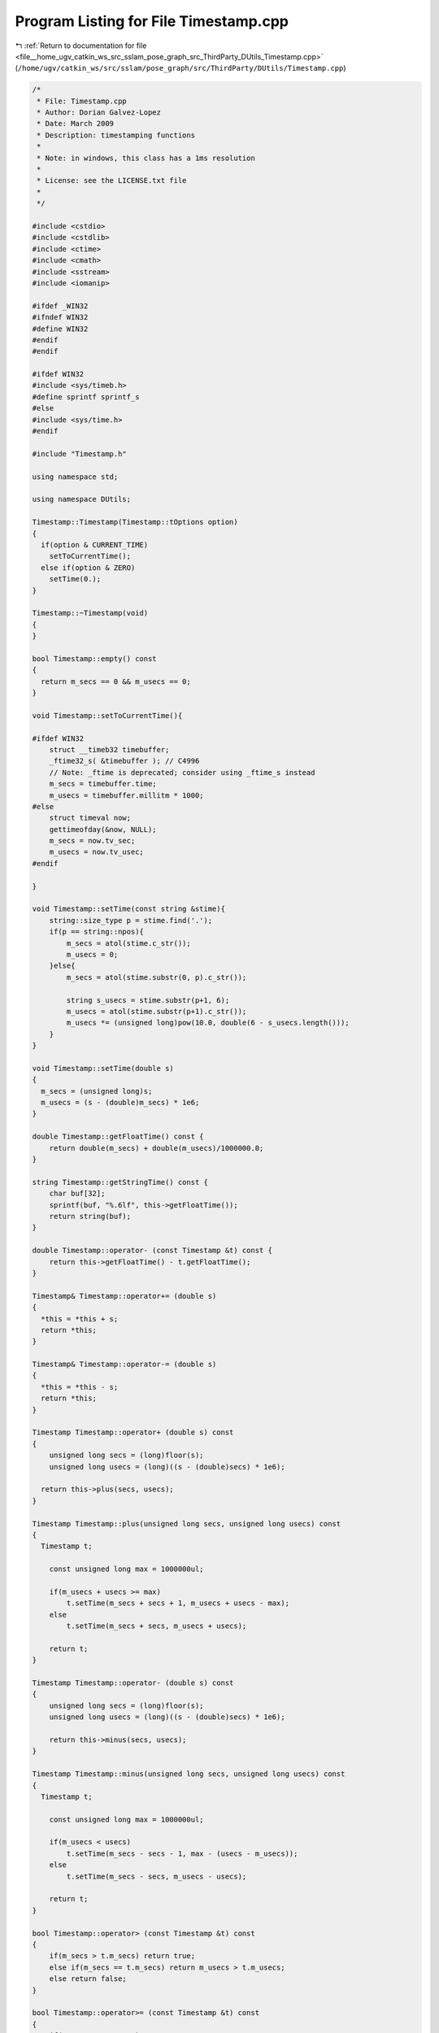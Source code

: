 
.. _program_listing_file__home_ugv_catkin_ws_src_sslam_pose_graph_src_ThirdParty_DUtils_Timestamp.cpp:

Program Listing for File Timestamp.cpp
======================================

|exhale_lsh| :ref:`Return to documentation for file <file__home_ugv_catkin_ws_src_sslam_pose_graph_src_ThirdParty_DUtils_Timestamp.cpp>` (``/home/ugv/catkin_ws/src/sslam/pose_graph/src/ThirdParty/DUtils/Timestamp.cpp``)

.. |exhale_lsh| unicode:: U+021B0 .. UPWARDS ARROW WITH TIP LEFTWARDS

.. code-block:: cpp

   /*
    * File: Timestamp.cpp
    * Author: Dorian Galvez-Lopez
    * Date: March 2009
    * Description: timestamping functions
    * 
    * Note: in windows, this class has a 1ms resolution
    *
    * License: see the LICENSE.txt file
    *
    */
   
   #include <cstdio>
   #include <cstdlib>
   #include <ctime>
   #include <cmath>
   #include <sstream>
   #include <iomanip>
   
   #ifdef _WIN32
   #ifndef WIN32
   #define WIN32
   #endif
   #endif
   
   #ifdef WIN32
   #include <sys/timeb.h>
   #define sprintf sprintf_s
   #else
   #include <sys/time.h>
   #endif
   
   #include "Timestamp.h"
   
   using namespace std;
   
   using namespace DUtils;
   
   Timestamp::Timestamp(Timestamp::tOptions option)
   {
     if(option & CURRENT_TIME)
       setToCurrentTime();
     else if(option & ZERO)
       setTime(0.);
   }
   
   Timestamp::~Timestamp(void)
   {
   }
   
   bool Timestamp::empty() const
   {
     return m_secs == 0 && m_usecs == 0;
   }
   
   void Timestamp::setToCurrentTime(){
       
   #ifdef WIN32
       struct __timeb32 timebuffer;
       _ftime32_s( &timebuffer ); // C4996
       // Note: _ftime is deprecated; consider using _ftime_s instead
       m_secs = timebuffer.time;
       m_usecs = timebuffer.millitm * 1000;
   #else
       struct timeval now;
       gettimeofday(&now, NULL);
       m_secs = now.tv_sec;
       m_usecs = now.tv_usec;
   #endif
   
   }
   
   void Timestamp::setTime(const string &stime){
       string::size_type p = stime.find('.');
       if(p == string::npos){
           m_secs = atol(stime.c_str());
           m_usecs = 0;
       }else{
           m_secs = atol(stime.substr(0, p).c_str());
           
           string s_usecs = stime.substr(p+1, 6);
           m_usecs = atol(stime.substr(p+1).c_str());
           m_usecs *= (unsigned long)pow(10.0, double(6 - s_usecs.length()));
       }
   }
   
   void Timestamp::setTime(double s)
   {
     m_secs = (unsigned long)s;
     m_usecs = (s - (double)m_secs) * 1e6;
   }
   
   double Timestamp::getFloatTime() const {
       return double(m_secs) + double(m_usecs)/1000000.0;
   }
   
   string Timestamp::getStringTime() const {
       char buf[32];
       sprintf(buf, "%.6lf", this->getFloatTime());
       return string(buf);
   }
   
   double Timestamp::operator- (const Timestamp &t) const {
       return this->getFloatTime() - t.getFloatTime();
   }
   
   Timestamp& Timestamp::operator+= (double s)
   {
     *this = *this + s;
     return *this;
   }
   
   Timestamp& Timestamp::operator-= (double s)
   {
     *this = *this - s;
     return *this;
   }
   
   Timestamp Timestamp::operator+ (double s) const
   {
       unsigned long secs = (long)floor(s);
       unsigned long usecs = (long)((s - (double)secs) * 1e6);
   
     return this->plus(secs, usecs);
   }
   
   Timestamp Timestamp::plus(unsigned long secs, unsigned long usecs) const
   {
     Timestamp t;
   
       const unsigned long max = 1000000ul;
   
       if(m_usecs + usecs >= max)
           t.setTime(m_secs + secs + 1, m_usecs + usecs - max);
       else
           t.setTime(m_secs + secs, m_usecs + usecs);
       
       return t;
   }
   
   Timestamp Timestamp::operator- (double s) const
   {
       unsigned long secs = (long)floor(s);
       unsigned long usecs = (long)((s - (double)secs) * 1e6);
   
       return this->minus(secs, usecs);
   }
   
   Timestamp Timestamp::minus(unsigned long secs, unsigned long usecs) const
   {
     Timestamp t;
   
       const unsigned long max = 1000000ul;
   
       if(m_usecs < usecs)
           t.setTime(m_secs - secs - 1, max - (usecs - m_usecs));
       else
           t.setTime(m_secs - secs, m_usecs - usecs);
       
       return t;
   }
   
   bool Timestamp::operator> (const Timestamp &t) const
   {
       if(m_secs > t.m_secs) return true;
       else if(m_secs == t.m_secs) return m_usecs > t.m_usecs;
       else return false;
   }
   
   bool Timestamp::operator>= (const Timestamp &t) const
   {
       if(m_secs > t.m_secs) return true;
       else if(m_secs == t.m_secs) return m_usecs >= t.m_usecs;
       else return false;
   }
   
   bool Timestamp::operator< (const Timestamp &t) const
   {
       if(m_secs < t.m_secs) return true;
       else if(m_secs == t.m_secs) return m_usecs < t.m_usecs;
       else return false;
   }
   
   bool Timestamp::operator<= (const Timestamp &t) const
   {
       if(m_secs < t.m_secs) return true;
       else if(m_secs == t.m_secs) return m_usecs <= t.m_usecs;
       else return false;
   }
   
   bool Timestamp::operator== (const Timestamp &t) const
   {
       return(m_secs == t.m_secs && m_usecs == t.m_usecs);
   }
   
   
   string Timestamp::Format(bool machine_friendly) const 
   {
     struct tm tm_time;
   
     time_t t = (time_t)getFloatTime();
   
   #ifdef WIN32
     localtime_s(&tm_time, &t);
   #else
     localtime_r(&t, &tm_time);
   #endif
     
     char buffer[128];
     
     if(machine_friendly)
     {
       strftime(buffer, 128, "%Y%m%d_%H%M%S", &tm_time);
     }
     else
     {
       strftime(buffer, 128, "%c", &tm_time); // Thu Aug 23 14:55:02 2001
     }
     
     return string(buffer);
   }
   
   string Timestamp::Format(double s) {
       int days = int(s / (24. * 3600.0));
       s -= days * (24. * 3600.0);
       int hours = int(s / 3600.0);
       s -= hours * 3600;
       int minutes = int(s / 60.0);
       s -= minutes * 60;
       int seconds = int(s);
       int ms = int((s - seconds)*1e6);
   
       stringstream ss;
       ss.fill('0');
       bool b;
       if((b = (days > 0))) ss << days << "d ";
       if((b = (b || hours > 0))) ss << setw(2) << hours << ":";
       if((b = (b || minutes > 0))) ss << setw(2) << minutes << ":";
       if(b) ss << setw(2);
       ss << seconds;
       if(!b) ss << "." << setw(6) << ms;
   
       return ss.str();
   }
   
   
